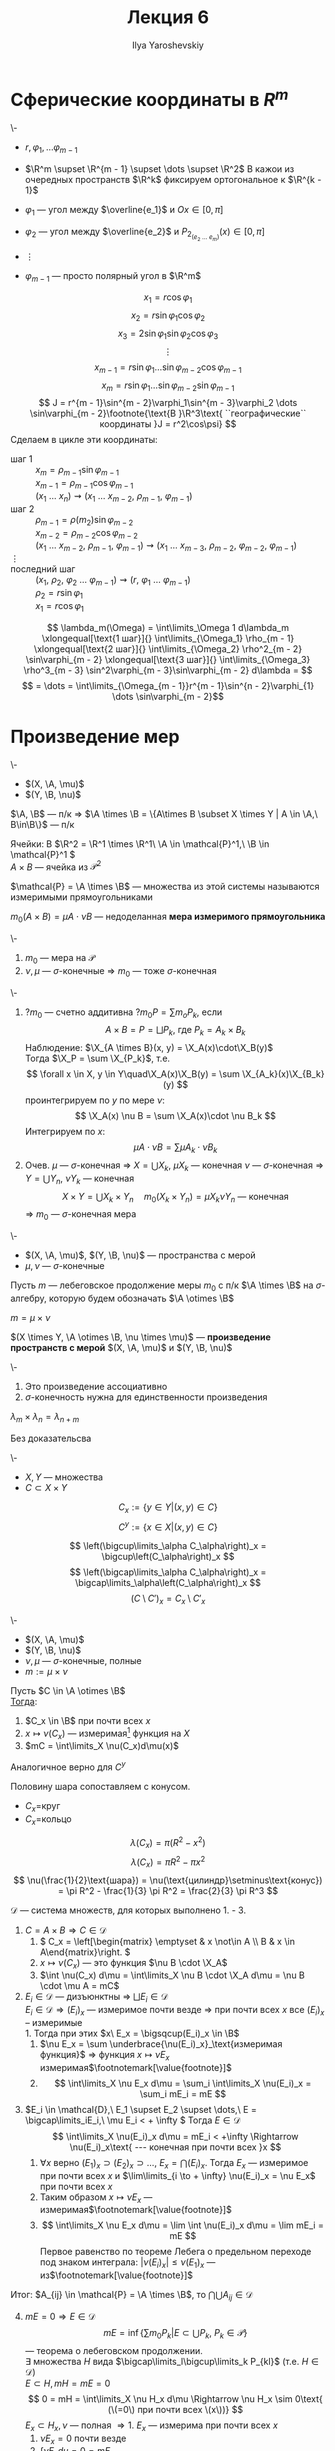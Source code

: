#+LATEX_CLASS: general
#+TITLE: Лекция 6
#+AUTHOR: Ilya Yaroshevskiy

#+begin_export latex
\newcommand{\X}{\mathcal{X}}
\newcommand{\A}{\mathfrak{A}}
\newcommand{\B}{\mathfrak{B}}
\newcommand{\M}{\mathfrak{M}}
#+end_export

* Сферические координаты в \(R^m\)
#+begin_examp org
\-
- \(r, \varphi_1, \dots \varphi_{m - 1}\)
- \(\R^m \supset \R^{m - 1} \supset \dots \supset \R^2\)
  В кажои из очередных пространств \(\R^k\) фиксируем ортогональное к \(\R^{k - 1}\)

- \(\varphi_1\) --- угол между \(\overline{e_1}\) и \(Ox \in [0, \pi]\)
- \(\varphi_2\) --- угол между \(\overline{e_2}\) и \(P_{2_(e_2\ \dots\ e_m)} (x) \in [0, \pi]\)
- \(\vdots\)
- \(\varphi_{m - 1}\) --- просто полярный угол в \(\R^m\)
#+ATTR_LATEX: :scale 0.5
[[file:6_1.png]]
\[ x_1 = r\cos\varphi_1 \]
\[ x_2 = r \sin \varphi_1\cos\varphi_2 \]
\[ x_3 = 2 \sin \varphi_1 \sin\varphi_2 \cos\varphi_3 \]
\[ \vdots \]
\[ x_{m - 1} = r\sin\varphi_1 \dots \sin\varphi_{m - 2}\cos\varphi_{m - 1} \]
\[ x_m = r \sin\varphi_1 \dots \sin\varphi_{m - 2} \sin \varphi_{m - 1} \]
\[ J = r^{m - 1}\sin^{m - 2}\varphi_1\sin^{m - 3}\varphi_2 \dots \sin\varphi_{m - 2}\footnote{\text{В }\R^3\text{ ``географические`` координаты }J = r^2\cos\psi} \]
Сделаем в цикле эти координаты:
- шаг 1 :: \(x_m = \rho_{m - 1}\sin\varphi_{m - 1}\) \\
  \(x_{m - 1} = \rho_{m - 1}\cos\varphi_{m - 1}\) \\
  \((x_1\ \dots\ x_n) \rightsquigarrow (x_1\ \dots\ x_{m - 2},\ \rho_{m - 1},\ \varphi_{m - 1})\)
- шаг 2 :: \(\rho_{m - 1} = \rho(m_2) \sin\varphi_{m - 2}\) \\
  \(x_{m - 2} = \rho_{m - 2} \cos\varphi_{m - 2}\) \\
  \((x_1\ \dots\ x_{m - 2},\ \rho_{m - 1},\ \varphi_{m -1}) \rightsquigarrow (x_1\ \dots\ x_{m - 3},\ \rho_{m - 2},\ \varphi_{m - 2},\ \varphi_{m - 1})\)
- \(\vdots\) ::
- последний шаг :: \((x_1,\ \rho_2,\ \varphi_2\ \dots\ \varphi_{m - 1}) \rightsquigarrow (r,\ \varphi_1\ \dots\ \varphi_{m - 1})\) \\
  \(\rho_2 = r\sin\varphi_1\) \\
  \(x_1 = r \cos\varphi_1\)
\[ \lambda_m(\Omega) = \int\limits_\Omega 1 d\lambda_m \xlongequal[\text{1 шаг}]{} \int\limits_{\Omega_1} \rho_{m - 1} \xlongequal[\text{2 шаг}]{} \int\limits_{\Omega_2} \rho^2_{m - 2} \sin\varphi_{m - 2} \xlongequal[\text{3 шаг}]{} \int\limits_{\Omega_3} \rho^3_{m - 3} \sin^2\varphi_{m - 3}\sin\varphi_{m - 2} d\lambda = \]
\[ = \dots = \int\limits_{\Omega_{m - 1}}r^{m - 1}\sin^{n - 2}\varphi_{1} \dots \sin\varphi_{m - 2}\]
#+end_examp
* Произведение мер
#+begin_lemma org
\-
- \((X, \A, \mu)\)
- \((Y, \B, \nu)\)
\(\A, \B\) --- п/к \Rightarrow \(\A \times \B = \{A\times B \subset X \times Y | A \in \A,\ B\in\B\}\) --- п/к
#+end_lemma
#+begin_examp org
Ячейки: В \(\R^2 = \R^1 \times \R^1\ \A \in \mathcal{P}^1,\ \B \in \mathcal{P}^1 \) \\
\(A \times B\) --- ячейка из \(\mathcal{P}^2\)
#+end_examp
#+begin_symb org
\(\mathcal{P} = \A \times \B\) --- множества из этой системы называются измеримыми прямоугольниками
#+end_symb
#+NAME: мера измеримого прямоуголинка
#+begin_definition org
\(m_0(A \times B) = \mu A\cdot \nu B\) --- недоделанная *мера измеримого прямоугольника*
#+end_definition

#+NAME: Теорема о произведении мер
#+begin_theorem org
\-
1. \(m_0\) --- мера на \(\mathcal{P}\)
2. \(\nu,\mu\) --- \(\sigma\)-конечные \Rightarrow \(m_0\) --- тоже \(\sigma\)-конечная
#+end_theorem
#+NAME: Теорема о произведении мер_док
#+begin_proof org
\-
1. ?\(m_0\) --- счетно аддитивна ?\(m_0 P = \sum m_o P_k\), если
   \[ A \times B = P = \bigsqcup P_k\text{, где }P_k=A_k\times B_k \]
   Наблюдение: \(\X_{A \times B}(x, y) = \X_A(x)\cdot\X_B(y)\) \\
   Тогда \(\X_P = \sum \X_{P_k}\), т.е.
   \[ \forall x \in X, y \in Y\quad\X_A(x)\X_B(y) = \sum \X_{A_k}(x)\X_{B_k}(y) \]
   проинтегрируем по \(y\) по мере \(\nu\):
   \[ \X_A(x) \nu B = \sum \X_A(x)\cdot \nu B_k \]
   Интегрируем по \(x\):
   \[ \mu A \cdot \nu B = \sum \mu A_k \cdot \nu B_k  \]
2. Очев. \(\mu\) --- \(\sigma\)-конечная \Rightarrow \(X = \bigcup X_k\), \(\mu X_k\) --- конечная
   \(\nu\) --- \(\sigma\)-конечная \Rightarrow \(Y = \bigcup Y_n\), \(\nu Y_k\) --- конечная
   \[ X \times Y = \bigcup X_k \times Y_n\quad m_0(X_k \times Y_n) = \mu X_k \nu Y_n\text{ --- конечная} \]
   \Rightarrow \(m_0\) --- \(\sigma\)-конечная мера
#+end_proof
#+NAME: Произведение мер
#+begin_definition org
\-
- \((X, \A, \mu)\), \((Y, \B, \nu)\) --- пространства с мерой
- \(\mu, \nu\) --- \(\sigma\)-конечные
Пусть \(m\) --- лебеговское продолжение меры \(m_0\) с п/к \(\A \times \B\) на \(\sigma\)-алгебру, которую будем обозначать \(\A \otimes \B\)
#+end_definition
#+NAME: Произведение мер_обозн
#+begin_symb org
\(m = \mu \times \nu\)
#+end_symb
#+NAME: Произведение пространств с мерой
#+begin_definition org
\((X \times Y, \A \otimes \B, \nu \times \mu)\) --- *произведение пространств с мерой* \((X, \A, \mu)\) и \((Y, \B, \nu)\)
#+end_definition
#+begin_remark org
\-
1. Это произведение ассоциативно
2. \(\sigma\)-конечность нужна для единственности произведения
#+end_remark
#+begin_theorem org
\(\lambda_m \times \lambda_n = \lambda_{n + m}\)
#+end_theorem
#+begin_proof org
\color{green}Без доказательсва\color{black}
#+end_proof
#+NAME: Принцип Кавальери_опр
#+begin_definition org
\-
- \(X, Y\) --- множества
- \(C \subset X \times Y\)
\[ C_x := \{y \in Y| (x, y) \in C\} \]
\[ C^y := \{x \in X| (x, y) \in C \} \]
#+end_definition
#+begin_remark org
\[ \left(\bigcup\limits_\alpha C_\alpha\right)_x = \bigcup\left(C_\alpha\right)_x \]
\[ \left(\bigcap\limits_\alpha C_\alpha\right)_x = \bigcap\limits_\alpha\left(C_\alpha\right)_x \]
\[ \left(C \setminus C'\right)_x = C_x \setminus C'_x \]
#+end_remark
#+NAME: Принцип Кавальери
#+ATTR_LATEX: :options [Кавальери]
#+begin_theorem org
\-
- \((X, \A, \mu)\)
- \((Y, \B, \nu)\)
- \(\nu, \mu\) --- \(\sigma\)-конечные, полные
- \(m := \mu \times \nu\)
Пусть \(C \in \A \otimes \B\) \\
_Тогда_:
1. \(C_x \in \B\) при почти всех \(x\)
2. \(x \mapsto \nu(C_x)\) --- измеримая\footnote{функция задана при почти всех \(x\). Она равна почти везде некоторой измеримой функции, которая задана на всем \(X\). Это ``не мешает`` утверждению 3} функция на \(X\)
3. \(mC = \int\limits_X \nu(C_x)d\mu(x)\)
Аналогичное верно для \(C^y\)
#+end_theorem
#+begin_examp org
Половину шара сопоставляем с конусом.
#+ATTR_LATEX: :scale 0.4
[[file:6_2.png]]
- \(C_x=\)круг
- \(C_x=\)кольцо
\[ \lambda(C_x) = \pi(R^2 - x^2) \]
\[ \lambda(C_x) = \pi R^2 - \pi x^2 \]
\[ \nu(\frac{1}{2}\text{шара}) = \nu(\text{цилиндр}\setminus\text{конус}) = \pi R^2 - \frac{1}{3} \pi R^2 = \frac{2}{3} \pi R^3 \]
#+end_examp
#+NAME: Принцип Кавальери_док
#+begin_proof org
\(\mathcal{D}\) --- система множеств, для которых выполнено 1. - 3. 
1. \(C = A\times B \Rightarrow C \in \mathcal{D}\)
   1. \( C_x = \left[\begin{matrix} \emptyset & x \not\in A \\ B & x \in A\end{matrix}\right. \)
   2. \(x \mapsto \nu(C_x)\) --- это функция \(\nu B \cdot \X_A\)
   3. \(\int \nu(C_x) d\mu = \int\limits_X \nu B \cdot \X_A d\mu = \nu B \cdot \mu A = mC\)
2. \(E_i \in \mathcal{D}\) --- дизъюнктны \Rightarrow \(\bigsqcup E_i \in \mathcal{D}\) \\
   \(E_i \in \mathcal{D} \Rightarrow (E_i)_x\) --- измеримое почти везде \(\Rightarrow\) при почти всех \(x\) все \((E_i)_x\) -- измеримые \\
   1. Тогда при этих \(x\ E_x = \bigsqcup(E_i)_x \in \B\)
   2. \(\nu E_x = \sum \underbrace{\nu(E_i)_x}_\text{измеримая функция}\) \Rightarrow функция \(x \mapsto \nu E_x\) измеримая\(\footnotemark[\value{footnote}]\)
   3. \[ \int\limits_X \nu E_x d\mu = \sum_i \int\limits_X \nu(E_i)_x = \sum_i mE_i = mE \]
3. \(E_i \in \mathcal{D},\ E_1 \supset E_2 \supset \dots,\ E = \bigcap\limits_iE_i,\ \mu E_i < + \infty \) Тогда \(E \in \mathcal{D}\)
   \[ \int\limits_X \nu(E_i)_x d\mu = mE_i < +\infty \Rightarrow \nu(E_i)_x\text{ --- конечная при почти всех }x \]
   1. \(\forall x\) верно \((E_1)_x \supset (E_2)_x \supset \dots ,\ E_x = \bigcap (E_i)_x\). Тогда \(E_x\) --- измеримое при почти всех \(x\) и \(\lim\limits_{i \to + \infty} \nu(E_i)_x = \nu E_x\) при почти всех \(x\)
   2. Таким образом \(x \mapsto \nu E_x\) --- измеримая\(\footnotemark[\value{footnote}]\)
   3. \[ \int\limits_X \nu E_x d\mu = \lim \int \nu(E_i)_x d\mu = \lim mE_i = mE \]
      Первое равенство по теореме Лебега о предельном переходе под знаком интеграла: \(|\nu (E_i)_x| \le \nu (E_1)_x\) --- из\(\footnotemark[\value{footnote}]\)
Итог: \(A_{ij} \in \mathcal{P} = \A \times \B\), то \(\bigcap\bigcup A_{ij} \in \mathcal{D}\)
4. [@4] \(mE = 0 \Rightarrow E \in \mathcal{D}\)
   \[ mE = \inf\left\{\sum m_0 P_k | E \subset \bigcup P_k,\ P_k \in \mathcal{P}\right\} \]
   --- теорема о лебеговском продолжении. \\
   \exists множества \(H\) вида \(\bigcap\limits_l\bigcup\limits_k P_{kl}\) (т.е. \(H \in \mathcal{D}\)) \\
   \(E \subset H, mH = mE = 0\)
   \[ 0 = mH = \int\limits_X \nu H_x d\mu \Rightarrow \nu H_x \sim 0\text{ (\(=0\) при почти всех \(x\))} \]
   \(E_x \subset H_x, \nu\) --- полная \Rightarrow
   1. \(E_x\) --- измерима при почти всех \(x\)
   2. \(\nu E_x = 0\) почти везде
   3. \(\int \nu E_x d\mu = 0 = m E\)
5. \(C\) --- \(m\)-измеримо, \(mC < + \infty\) тогда \(C \in \mathcal{D}\) \\
   \(C = H \setminus e\), где \(H\) --- вида \(\bigcap\limits_l\bigcup\limits_k P_{kl},\ me = 0,\ mC = mH\)
   1. \(C_x = H_x \setminus e_x\) --- измерима при почти всех \(x\), т.к. \(\nu\) --- полная
   2. \(\nu e_x = 0\) при почти всех \(x\) \Rightarrow \(\nu C_x = \nu H_x - \nu e_x = \nu H_x\) \Rightarrow измерима
   3. \(\int\limits_X \nu C_x d\mu = \int\limits_X \nu H_x d\mu = mH = mC\)
6. \(C\) --- произвольное измеримое множество в \(X \times Y\) \Rightarrow \(C \in \mathcal{D}\) \\
   \[ X = \bigsqcup X_k,\ \mu X_k < + \infty,\ Y = \bigsqcup Y_j,\ \nu Y_j < + \infty \]
   \[ C = \bigsqcup (C \cap (X_k \times Y_j))\text{ --- используем 2.}\]
#+end_proof
#+begin_corollary org
\(C\) --- измеримое в \(X\times Y\). Пусть \(P_1(C) = \{x \in X| C_x \neq 0\}\) --- проекция \(C\) на \(X\). Если \(P_1(C)\) --- измеримое, то:
\[ mC = \int\limits_{P_1(C)} \nu(C_x) d\mu \]
#+end_corollary
#+begin_proof org
при \(x \not\in P_1(C)\ \nu(C_x) = 0\)
#+end_proof
#+begin_remark org
\-
1. \(C\) --- измеримое \(\not\Rightarrow\) \(P_1(C)\) --- измеримое
2. \(C\) --- измеримое \(\not\Rightarrow\) \(\forall x\ C_x\) --- измеримо
3. \(\forall x\forall y\ C_x,C^y\) --- измеримые \(\not\Rightarrow\) \(C\) --- измеримое (пример Серпинского)
#+end_remark

